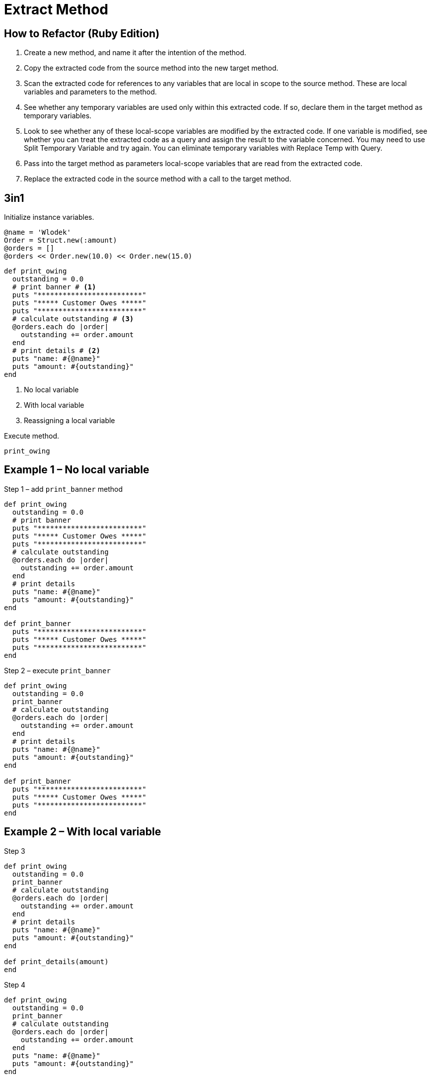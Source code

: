 # Extract Method
:source-highlighter: pygments
:pygments-style: pastie
:icons: font
:experimental:
:toc!:

## How to Refactor (Ruby Edition)

. Create a new method, and name it after the intention of the method.
. Copy the extracted code from the source method into the new target method.
. Scan the extracted code for references to any variables that are local in
scope to the source method. These are local variables and parameters to the
method.
. See whether any temporary variables are used only within this extracted code.
If so, declare them in the target method as temporary variables.
. Look to see whether any of these local-scope variables are modified by the
extracted code. If one variable is modified, see whether you can treat the
extracted code as a query and assign the result to the variable concerned.
You may need to use Split Temporary Variable and try again. You can eliminate
temporary variables with Replace Temp with Query.
. Pass into the target method as parameters local-scope variables that are read
from the extracted code.
. Replace the extracted code in the source method with a call to the target method.

## 3in1

Initialize instance variables.

```ruby
@name = 'Wlodek'
Order = Struct.new(:amount)
@orders = []
@orders << Order.new(10.0) << Order.new(15.0)
```

```ruby
def print_owing
  outstanding = 0.0
  # print banner # <1>
  puts "*************************"
  puts "***** Customer Owes *****"
  puts "*************************"
  # calculate outstanding # <3>
  @orders.each do |order|
    outstanding += order.amount
  end
  # print details # <2>
  puts "name: #{@name}"
  puts "amount: #{outstanding}"
end
```
<1> No local variable
<2> With local variable
<3> Reassigning a local variable

Execute method.

```ruby
print_owing
```

## Example 1 – No local variable

.Step 1 – add `print_banner` method
```ruby
def print_owing
  outstanding = 0.0
  # print banner
  puts "*************************"
  puts "***** Customer Owes *****"
  puts "*************************"
  # calculate outstanding
  @orders.each do |order|
    outstanding += order.amount
  end
  # print details
  puts "name: #{@name}"
  puts "amount: #{outstanding}"
end

def print_banner
  puts "*************************"
  puts "***** Customer Owes *****"
  puts "*************************"
end
```

.Step 2 – execute `print_banner`
```ruby
def print_owing
  outstanding = 0.0
  print_banner
  # calculate outstanding
  @orders.each do |order|
    outstanding += order.amount
  end
  # print details
  puts "name: #{@name}"
  puts "amount: #{outstanding}"
end

def print_banner
  puts "*************************"
  puts "***** Customer Owes *****"
  puts "*************************"
end
```


## Example 2 – With local variable

.Step 3
```ruby
def print_owing
  outstanding = 0.0
  print_banner
  # calculate outstanding
  @orders.each do |order|
    outstanding += order.amount
  end
  # print details
  puts "name: #{@name}"
  puts "amount: #{outstanding}"
end

def print_details(amount)
end
```

.Step 4
```ruby
def print_owing
  outstanding = 0.0
  print_banner
  # calculate outstanding
  @orders.each do |order|
    outstanding += order.amount
  end
  puts "name: #{@name}"
  puts "amount: #{outstanding}"
end

def print_details(amount)
  puts "name: #{@name}"
  puts "amount: #{amount}"
end
```

.Step 5
```ruby
def print_owing
  outstanding = 0.0
  print_banner
  # calculate outstanding
  @orders.each do |order|
    outstanding += order.amount
  end
  print_details(outstanding)
end

def print_details(amount)
  puts "name: #{@name}"
  puts "amount: #{amount}"
end
```


## Example 3 – Reassigning a local variable

.Step 6
```ruby
def print_owing
  outstanding = 0.0
  print_banner
  # calculate outstanding
  @orders.each do |order|
    outstanding += order.amount
  end
  print_details(outstanding)
end

def calculate_outstanding
end
```

.Step 7
```ruby
def print_owing
  print_banner
  # calculate outstanding
  outstanding = 0.0
  @orders.each do |order|
    outstanding += order.amount
  end
  print_details(outstanding)
end

def calculate_outstanding
  outstanding = 0.0
  @orders.each do |order|
    outstanding += order.amount
  end
  outstanding
end
```

## Example Extra – Replace Loop with Collection Closure Method

.Step 8
```ruby
def print_owing
  print_banner
  outstanding = calculate_outstanding
  print_details(outstanding)
end

def calculate_outstanding
  outstanding = 0.0
  @orders.each do |order| # <1>
    outstanding += order.amount
  end
  outstanding
end
```
<1> use refactoring Replace Loop with Collection Closure Method

.Step 9
```ruby
def print_owing
  print_banner
  outstanding = calculate_outstanding
  print_details(outstanding)
end

def calculate_outstanding
  @orders.inject(0.0) { |result, order| result + order.amount }
end
```

## Kod po refaktoryzacji

```ruby
def print_owing
  print_banner
  outstanding = calculate_outstanding
  print_details(outstanding)
end

def print_banner
  puts "*************************"
  puts "***** Customer Owes *****"
  puts "*************************"
end

def print_details(amount)
  puts "name: #{@name}"
  puts "amount: #{amount}"
end

def calculate_outstanding
  @orders.inject(0.0) { |result, order| result + order.amount }
end
```

## Comment on Flog results

Before.

```sh
$ flog -a extract_method/before.rb
     8.7: flog total
     8.7: flog/method average

     8.7: main#print_owing                 before.rb:1-13
```

After.

```sh
$ flog -a extract_method/after.rb
    13.9: flog total
     3.5: flog/method average

     4.9: main#calculate_outstanding       after.rb:18-19
     3.5: main#print_owing                 after.rb:1-4
     3.3: main#print_banner                after.rb:7-10
     2.2: main#print_details               after.rb:13-15
```

## Czy jest jakiś postęp?
